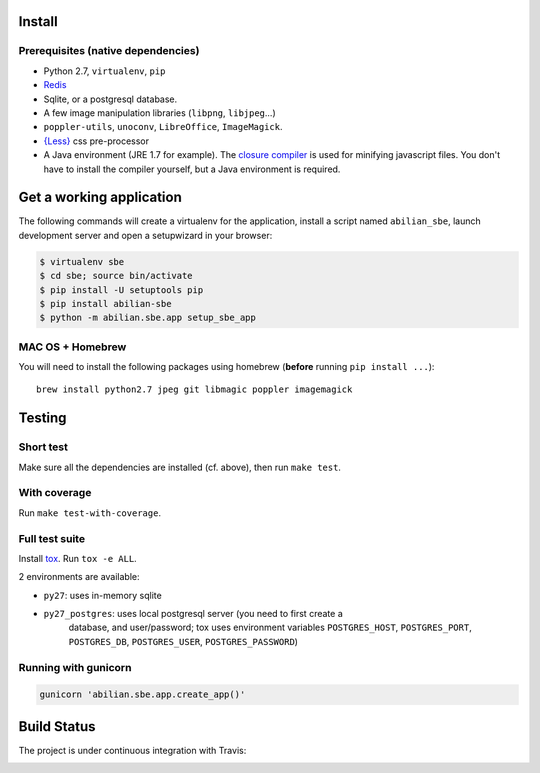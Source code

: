 Install
=======

Prerequisites (native dependencies)
-----------------------------------

- Python 2.7, ``virtualenv``, ``pip``
- `Redis <http://redis.io/>`__
- Sqlite, or a postgresql database.
- A few image manipulation libraries (``libpng``, ``libjpeg``...)
- ``poppler-utils``, ``unoconv``, ``LibreOffice``, ``ImageMagick``.
- `{Less} <http://lesscss.org/>`__ css pre-processor
- A Java environment (JRE 1.7 for example). The `closure compiler
  <https://developers.google.com/closure/compiler/>`__ is used for minifying
  javascript files. You don't have to install the compiler yourself, but a Java
  environment is required.

Get a working application
=========================

The following commands will create a virtualenv for the application,
install a script named ``abilian_sbe``, launch development server and
open a setupwizard in your browser:

.. code:: bash

    $ virtualenv sbe
    $ cd sbe; source bin/activate
    $ pip install -U setuptools pip
    $ pip install abilian-sbe
    $ python -m abilian.sbe.app setup_sbe_app

MAC OS + Homebrew
-----------------

You will need to install the following packages using homebrew
(**before** running ``pip install ...``):

::

    brew install python2.7 jpeg git libmagic poppler imagemagick

Testing
=======

Short test
----------

Make sure all the dependencies are installed (cf. above), then run ``make
test``.

With coverage
-------------

Run ``make test-with-coverage``.

Full test suite
---------------

Install `tox <http://pypi.python.org/pypi/tox>`__. Run ``tox -e ALL``.

2 environments are available:

- ``py27``: uses in-memory sqlite
- ``py27_postgres``: uses local postgresql server (you need to first create a
   database, and user/password; tox uses environment variables
   ``POSTGRES_HOST``, ``POSTGRES_PORT``, ``POSTGRES_DB``, ``POSTGRES_USER``,
   ``POSTGRES_PASSWORD``)

Running with gunicorn
---------------------

.. code:: bash

    gunicorn 'abilian.sbe.app.create_app()'

Build Status
============

The project is under continuous integration with Travis:

|Build Status|

.. |Build Status| image:: https://travis-ci.org/abilian/abilian-sbe.svg?branch=master
   :target: https://travis-ci.org/abilian/abilian-sbe
